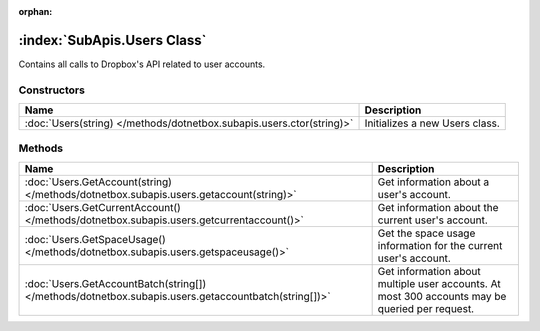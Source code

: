 :orphan:

:index:`SubApis.Users Class`
============================

Contains all calls to Dropbox's API related to user accounts.

Constructors
------------

==================================================================== ==============================
Name                                                                 Description                    
==================================================================== ==============================
:doc:`Users(string) </methods/dotnetbox.subapis.users.ctor(string)>` Initializes a new Users class. 
==================================================================== ==============================

Methods
-------

=================================================================================================== ==============================================================================================
Name                                                                                                Description                                                                                    
=================================================================================================== ==============================================================================================
:doc:`Users.GetAccount(string) </methods/dotnetbox.subapis.users.getaccount(string)>`               Get information about a user's account.                                                        
:doc:`Users.GetCurrentAccount() </methods/dotnetbox.subapis.users.getcurrentaccount()>`             Get information about the current user's account.                                              
:doc:`Users.GetSpaceUsage() </methods/dotnetbox.subapis.users.getspaceusage()>`                     Get the space usage information for the current user's account.                                
:doc:`Users.GetAccountBatch(string[]) </methods/dotnetbox.subapis.users.getaccountbatch(string[])>` Get information about multiple user accounts. At most 300 accounts may be queried per request. 
=================================================================================================== ==============================================================================================

